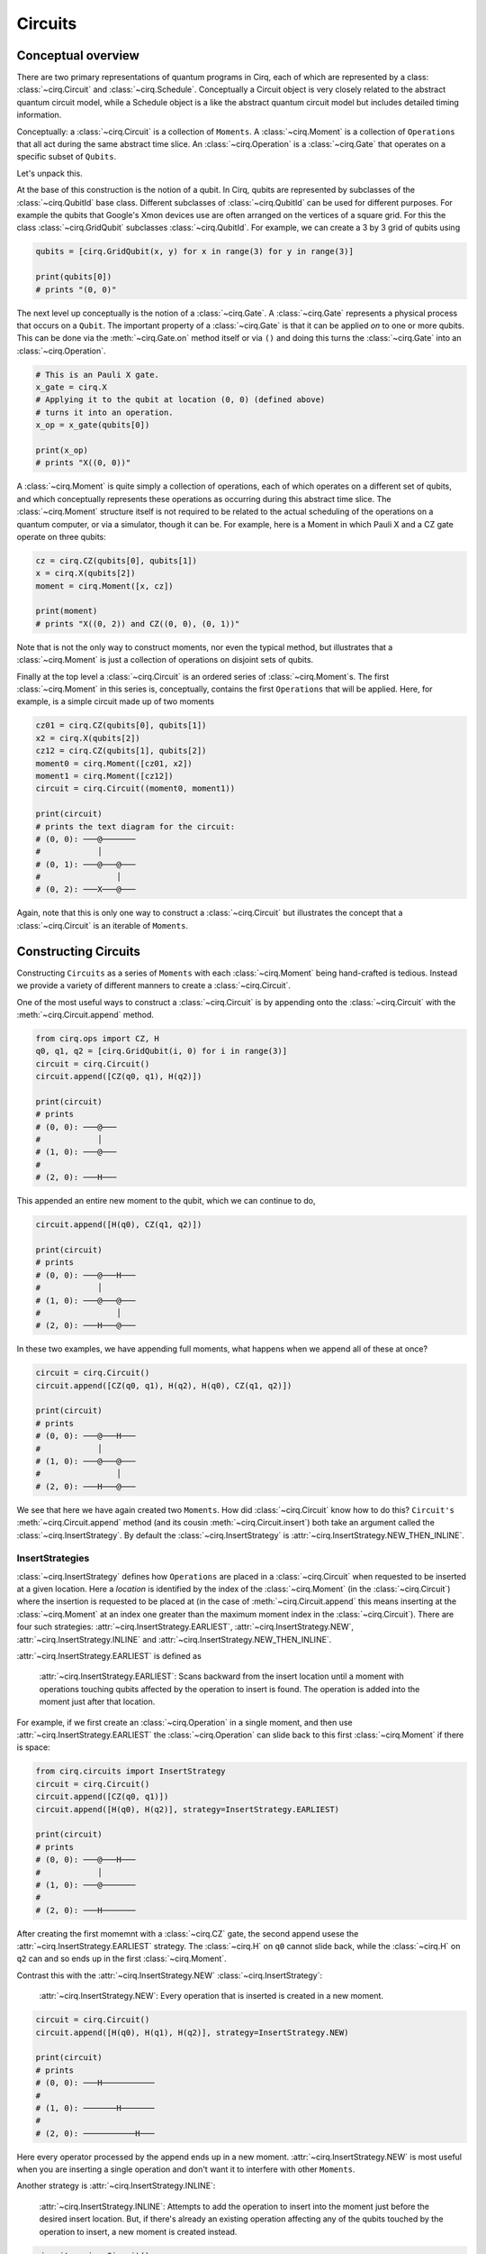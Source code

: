 Circuits
========

Conceptual overview
-------------------

There are two primary representations of quantum programs in Cirq, each of
which are represented by a class: :class:`~cirq.Circuit` and
:class:`~cirq.Schedule`. Conceptually a Circuit object is very closely
related to the abstract quantum circuit model, while a Schedule object is a
like the abstract quantum circuit model but includes detailed timing
information.

Conceptually: a :class:`~cirq.Circuit` is a collection of ``Moments``. A
:class:`~cirq.Moment` is a collection of ``Operations`` that all act during
the same abstract time slice. An :class:`~cirq.Operation` is a
:class:`~cirq.Gate` that operates on a specific subset of ``Qubits``.

.. image:: CircuitMomentOperation.png

Let's unpack this.

At the base of this construction is the notion of a qubit.  In
Cirq, qubits are represented by subclasses of the :class:`~cirq.QubitId`
base class. Different subclasses of :class:`~cirq.QubitId` can be used
for different purposes.  For example the qubits that Google's
Xmon devices use are often arranged on the vertices of a
square grid.  For this the class :class:`~cirq.GridQubit`
subclasses :class:`~cirq.QubitId`.   For example, we can create
a 3 by 3 grid of qubits using

.. code-block:: python

    qubits = [cirq.GridQubit(x, y) for x in range(3) for y in range(3)]

    print(qubits[0])
    # prints "(0, 0)"

The next level up conceptually is the notion of a :class:`~cirq.Gate`.
A :class:`~cirq.Gate` represents a physical process that occurs on a
``Qubit``.  The important property of a :class:`~cirq.Gate` is that it
can be applied *on* to one or more qubits.  This can be done
via the :meth:`~cirq.Gate.on` method itself or via ``()`` and doing this
turns the :class:`~cirq.Gate` into an :class:`~cirq.Operation`.

.. code-block:: python

    # This is an Pauli X gate.
    x_gate = cirq.X
    # Applying it to the qubit at location (0, 0) (defined above)
    # turns it into an operation.
    x_op = x_gate(qubits[0])

    print(x_op)
    # prints "X((0, 0))"

A :class:`~cirq.Moment` is quite simply a collection of operations, each of
which operates on a different set of qubits, and which conceptually
represents these operations as occurring during this abstract time
slice. The :class:`~cirq.Moment` structure itself is not required to be
related to the actual scheduling of the operations on a quantum
computer, or via a simulator, though it can be.  For example, here
is a Moment in which Pauli X and a CZ gate operate on three qubits:

.. code-block:: python

    cz = cirq.CZ(qubits[0], qubits[1])
    x = cirq.X(qubits[2])
    moment = cirq.Moment([x, cz])

    print(moment)
    # prints "X((0, 2)) and CZ((0, 0), (0, 1))"

Note that is not the only way to construct moments, nor even the
typical method, but illustrates that a :class:`~cirq.Moment` is just a
collection of operations on disjoint sets of qubits.

Finally at the top level a :class:`~cirq.Circuit` is an ordered series
of :class:`~cirq.Moment`s.  The first :class:`~cirq.Moment` in this series is,
conceptually, contains the first ``Operations`` that will be
applied.  Here, for example, is a simple circuit made up of
two moments

.. code-block:: python

    cz01 = cirq.CZ(qubits[0], qubits[1])
    x2 = cirq.X(qubits[2])
    cz12 = cirq.CZ(qubits[1], qubits[2])
    moment0 = cirq.Moment([cz01, x2])
    moment1 = cirq.Moment([cz12])
    circuit = cirq.Circuit((moment0, moment1))

    print(circuit)
    # prints the text diagram for the circuit:
    # (0, 0): ───@───────
    #            │
    # (0, 1): ───@───@───
    #                │
    # (0, 2): ───X───@───

Again, note that this is only one way to construct a :class:`~cirq.Circuit`
but illustrates the concept that a :class:`~cirq.Circuit` is an iterable
of ``Moments``.

Constructing Circuits
---------------------

Constructing ``Circuits`` as a series of ``Moments`` with each
:class:`~cirq.Moment` being hand-crafted is tedious. Instead we provide a
variety of different manners to create a :class:`~cirq.Circuit`.

One of the most useful ways to construct a :class:`~cirq.Circuit` is by
appending onto the :class:`~cirq.Circuit` with the
:meth:`~cirq.Circuit.append` method.

.. code-block:: python

    from cirq.ops import CZ, H
    q0, q1, q2 = [cirq.GridQubit(i, 0) for i in range(3)]
    circuit = cirq.Circuit()
    circuit.append([CZ(q0, q1), H(q2)])

    print(circuit)
    # prints
    # (0, 0): ───@───
    #            │
    # (1, 0): ───@───
    #
    # (2, 0): ───H───

This appended an entire new moment to the qubit, which we can continue to do,

.. code-block:: python

    circuit.append([H(q0), CZ(q1, q2)])

    print(circuit)
    # prints
    # (0, 0): ───@───H───
    #            │
    # (1, 0): ───@───@───
    #                │
    # (2, 0): ───H───@───

In these two examples, we have appending full moments, what happens when we
append all of these at once?

.. code-block:: python

    circuit = cirq.Circuit()
    circuit.append([CZ(q0, q1), H(q2), H(q0), CZ(q1, q2)])

    print(circuit)
    # prints
    # (0, 0): ───@───H───
    #            │
    # (1, 0): ───@───@───
    #                │
    # (2, 0): ───H───@───

We see that here we have again created two ``Moments``. How did
:class:`~cirq.Circuit` know how to do this? ``Circuit's``
:meth:`~cirq.Circuit.append` method (and its cousin
:meth:`~cirq.Circuit.insert`) both take an argument called the
:class:`~cirq.InsertStrategy`. By default the :class:`~cirq.InsertStrategy`
is :attr:`~cirq.InsertStrategy.NEW_THEN_INLINE`.

InsertStrategies
^^^^^^^^^^^^^^^^

:class:`~cirq.InsertStrategy` defines how ``Operations`` are placed in a
:class:`~cirq.Circuit` when requested to be inserted at a given location.
Here a `location` is identified by the index of the :class:`~cirq.Moment` (in
the :class:`~cirq.Circuit`) where the insertion is requested to be placed at
(in the case of :meth:`~cirq.Circuit.append` this means inserting at the :class:`~cirq.Moment`
at an index one greater than the maximum moment index in the
:class:`~cirq.Circuit`). There are four such strategies:
:attr:`~cirq.InsertStrategy.EARLIEST`, :attr:`~cirq.InsertStrategy.NEW`,
:attr:`~cirq.InsertStrategy.INLINE` and
:attr:`~cirq.InsertStrategy.NEW_THEN_INLINE`.

:attr:`~cirq.InsertStrategy.EARLIEST` is defined as

    :attr:`~cirq.InsertStrategy.EARLIEST`: Scans backward from the insert
    location until a moment with operations touching qubits affected by the
    operation to insert is found. The operation is added into the moment just
    after that location.

For example, if we first create an :class:`~cirq.Operation` in a single moment,
and then use :attr:`~cirq.InsertStrategy.EARLIEST` the :class:`~cirq.Operation` can slide back to this
first :class:`~cirq.Moment` if there is space:

.. code-block:: python

    from cirq.circuits import InsertStrategy
    circuit = cirq.Circuit()
    circuit.append([CZ(q0, q1)])
    circuit.append([H(q0), H(q2)], strategy=InsertStrategy.EARLIEST)

    print(circuit)
    # prints
    # (0, 0): ───@───H───
    #            │
    # (1, 0): ───@───────
    #
    # (2, 0): ───H───────

After creating the first momemnt with a :class:`~cirq.CZ` gate, the second
append usese the :attr:`~cirq.InsertStrategy.EARLIEST` strategy. The
:class:`~cirq.H` on ``q0`` cannot slide back, while the :class:`~cirq.H` on
``q2`` can and so ends up in the first :class:`~cirq.Moment`.

Contrast this with the :attr:`~cirq.InsertStrategy.NEW`
:class:`~cirq.InsertStrategy`:

    :attr:`~cirq.InsertStrategy.NEW`: Every operation that is inserted is
    created in a new moment.

.. code-block:: python

    circuit = cirq.Circuit()
    circuit.append([H(q0), H(q1), H(q2)], strategy=InsertStrategy.NEW)

    print(circuit)
    # prints
    # (0, 0): ───H───────────
    #
    # (1, 0): ───────H───────
    #
    # (2, 0): ───────────H───

Here every operator processed by the append ends up in a new moment.
:attr:`~cirq.InsertStrategy.NEW` is most useful when you are inserting a single operation and
don't want it to interfere with other ``Moments``.

Another strategy is :attr:`~cirq.InsertStrategy.INLINE`:

    :attr:`~cirq.InsertStrategy.INLINE`: Attempts to add the operation to
    insert into the moment just before the desired insert location. But, if
    there's already an existing operation affecting any of the qubits touched
    by the operation to insert, a new moment is created instead.

.. code-block:: python

    circuit = cirq.Circuit()
    circuit.append([CZ(q1, q2)])
    circuit.append([CZ(q0,q1), H(q2), H(q0)], strategy=InsertStrategy.INLINE)

    print(circuit)
    # prints
    # (0, 0): ───────@───H───
    #                │
    # (1, 0): ───@───@───────
    #            │
    # (2, 0): ───@───H───────

After an initial :class:`~cirq.CZ` between the second and third qubit, we try
to insert 3 ``Operations``. We see that the :class:`~cirq.CZ` on the first
two qubits and the :class:`~cirq.H` on the third qubit are inserted into the
new :class:`~cirq.Moment`, but then the insert of :class:`~cirq.H` on the
first qubit cannot be insert into this :class:`~cirq.Moment`, so a new
:class:`~cirq.Moment` is created.

Finally we turn to the default strategy:

    :attr:`~cirq.InsertStrategy.NEW_THEN_INLINE`: Creates a new moment at the
    desired insert location for the first operation, but then switches to
    inserting operations according to :attr:`~cirq.InsertStrategy.INLINE`.

.. code-block:: python

    circuit = cirq.Circuit()
    circuit.append([H(q0)])
    circuit.append([CZ(q1,q2), H(q0)], strategy=InsertStrategy.NEW_THEN_INLINE)

    print(circuit)
    # prints
    # (0, 0): ───H───H───
    #
    # (1, 0): ───────@───
    #                │
    # (2, 0): ───────@───

The first append creates a single moment with a :class:`~cirq.H` on the first
qubit. Then the append with the :attr:`~cirq.InsertStrategy.NEW_THEN_INLINE`
strategy begins by inserting the :class:`~cirq.CZ` in a new
:class:`~cirq.Moment` (the :attr:`~cirq.InsertStrategy.NEW` in
:attr:`~cirq.InsertStrategy.NEW_THEN_INLINE`). Subsequent appending is done
:attr:`~cirq.InsertStrategy.INLINE` so the next :class:`~cirq.H` on the first
qubit is appending in the just created :class:`~cirq.Moment`.

Here is a helpful diagram for the different ``InsertStrategies``

TODO(dabacon): diagram.


Patterns for Arguments to Append and Insert
^^^^^^^^^^^^^^^^^^^^^^^^^^^^^^^^^^^^^^^^^^^

Above we have used a series of :meth:`~cirq.Circuit.append` calls with a list
of different ``Operations`` we are adding to the circuit. But the argument
where we have supplied a list can also take more than just :class:`list`
values.

Example:

.. code-block:: python

    def my_layer():
        yield CZ(q0, q1)
        yield [H(q) for q in (q0, q1, q2)]
        yield [CZ(q1, q2)]
        yield [H(q0), [CZ(q1, q2)]]

    circuit = cirq.Circuit()
    circuit.append(my_layer())

    for x in my_layer():
        print(x)
    # prints
    # CZ((0, 0), (1, 0))
    # [GateOperation(H, (GridQubit(0, 0),)), GateOperation(H, (GridQubit(1, 0),)), GateOperation(H, (GridQubit(2, 0),))]
    # [GateOperation(CZ, (GridQubit(1, 0), GridQubit(2, 0)))]
    # [GateOperation(H, (GridQubit(0, 0),)), [GateOperation(CZ, (GridQubit(1, 0), GridQubit(2, 0)))]]

    print(circuit)
    # prints
    # (0, 0): ───@───H───H───────
    #            │
    # (1, 0): ───@───H───@───@───
    #                    │   │
    # (2, 0): ───────H───@───@───

Recall that in Python functions that have a ``yield`` are *generators*.
Generators are functions that act as *iterators*. Above we see that we can
iterate over ``my_layer()``. We see that when we do this each of the
``yields`` produces what was yielded, and here these are ``Operations``,
lists of ``Operations`` or lists of ``Operations`` mixed with lists of
``Operations``. But when we pass this iterator to the append method,
something magical happens. :class:`~cirq.Circuit` is able to flatten all of
these an pass them as one giant list to :meth:`~cirq.Circuit.append` (this
also works for :meth:`~cirq.Circuit.insert`).

.. note::

    The above idea uses a concept we call an ``OP_TREE``. An ``OP_TREE`` is
    not a class, but a contract. The basic idea is that, if the input can be
    iteratively flattened into a list of operations, then the input is an
    ``OP_TREE``.

A very nice pattern emerges from this structure: define
*generators* for sub-circuits, which can vary by size
or :class:`~cirq.Operation` parameters.

Another useful method is to construct a :class:`~cirq.Circuit` fully formed
from an ``OP_TREE`` via the static method :meth:`~cirq.Circuit.from_ops`
(which takes an insertion strategy as a parameter):

.. code-block:: python

    circuit = cirq.Circuit.from_ops(H(q0), H(q1))
    print(circuit)
    # prints
    # (0, 0): ───H───
    #
    # (1, 0): ───H───


Slicing and Iterating over Circuits
^^^^^^^^^^^^^^^^^^^^^^^^^^^^^^^^^^^

``Circuits`` can be iterated over and sliced. When they are iterated
over each item in the iteration is a moment:

.. code-block:: python

    circuit = cirq.Circuit.from_ops(H(q0), CZ(q0, q1))
    for moment in circuit:
        print(moment)
    # prints
    # H((0, 0))
    # CZ((0, 0), (1, 0))

Slicing a :class:`~cirq.Circuit` on the other hand, produces a new
:class:`~cirq.Circuit` with only the moments corresponding to the slice:

.. code-block:: python

    circuit = cirq.Circuit.from_ops(H(q0), CZ(q0, q1), H(q1), CZ(q0, q1))
    print(circuit[1:3])
    # prints
    # (0, 0): ───@───────
    #            │
    # (1, 0): ───@───H───

Especially useful is dropping the last moment (which is often just
measurements): ``circuit[:-1]``, or reversing a circuit:
``circuit[::-1]``.
